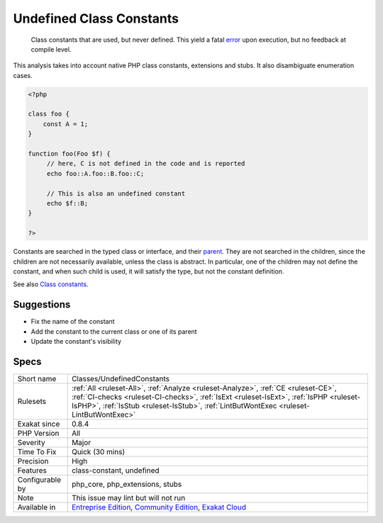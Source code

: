 .. _classes-undefinedconstants:

.. _undefined-class-constants:

Undefined Class Constants
+++++++++++++++++++++++++

  Class constants that are used, but never defined. This yield a fatal `error <https://www.php.net/error>`_ upon execution, but no feedback at compile level.

This analysis takes into account native PHP class constants, extensions and stubs. It also disambiguate enumeration cases. 


.. code-block:: php
   
   <?php
   
   class foo {
       const A = 1;
   }
   
   function foo(Foo $f) {
   	// here, C is not defined in the code and is reported
   	echo foo::A.foo::B.foo::C;
   	
   	// This is also an undefined constant
   	echo $f::B; 
   }
   
   ?>


Constants are searched in the typed class or interface, and their `parent <https://www.php.net/manual/en/language.oop5.paamayim-nekudotayim.php>`_. They are not searched in the children, since the children are not necessarily available, unless the class is abstract. In particular, one of the children may not define the constant, and when such child is used, it will satisfy the type, but not the constant definition.

See also `Class constants <https://www.php.net/manual/en/language.oop5.constants.php>`_.


Suggestions
___________

* Fix the name of the constant
* Add the constant to the current class or one of its parent
* Update the constant's visibility




Specs
_____

+------------------+------------------------------------------------------------------------------------------------------------------------------------------------------------------------------------------------------------------------------------------------------------------------+
| Short name       | Classes/UndefinedConstants                                                                                                                                                                                                                                             |
+------------------+------------------------------------------------------------------------------------------------------------------------------------------------------------------------------------------------------------------------------------------------------------------------+
| Rulesets         | :ref:`All <ruleset-All>`, :ref:`Analyze <ruleset-Analyze>`, :ref:`CE <ruleset-CE>`, :ref:`CI-checks <ruleset-CI-checks>`, :ref:`IsExt <ruleset-IsExt>`, :ref:`IsPHP <ruleset-IsPHP>`, :ref:`IsStub <ruleset-IsStub>`, :ref:`LintButWontExec <ruleset-LintButWontExec>` |
+------------------+------------------------------------------------------------------------------------------------------------------------------------------------------------------------------------------------------------------------------------------------------------------------+
| Exakat since     | 0.8.4                                                                                                                                                                                                                                                                  |
+------------------+------------------------------------------------------------------------------------------------------------------------------------------------------------------------------------------------------------------------------------------------------------------------+
| PHP Version      | All                                                                                                                                                                                                                                                                    |
+------------------+------------------------------------------------------------------------------------------------------------------------------------------------------------------------------------------------------------------------------------------------------------------------+
| Severity         | Major                                                                                                                                                                                                                                                                  |
+------------------+------------------------------------------------------------------------------------------------------------------------------------------------------------------------------------------------------------------------------------------------------------------------+
| Time To Fix      | Quick (30 mins)                                                                                                                                                                                                                                                        |
+------------------+------------------------------------------------------------------------------------------------------------------------------------------------------------------------------------------------------------------------------------------------------------------------+
| Precision        | High                                                                                                                                                                                                                                                                   |
+------------------+------------------------------------------------------------------------------------------------------------------------------------------------------------------------------------------------------------------------------------------------------------------------+
| Features         | class-constant, undefined                                                                                                                                                                                                                                              |
+------------------+------------------------------------------------------------------------------------------------------------------------------------------------------------------------------------------------------------------------------------------------------------------------+
| Configurable by  | php_core, php_extensions, stubs                                                                                                                                                                                                                                        |
+------------------+------------------------------------------------------------------------------------------------------------------------------------------------------------------------------------------------------------------------------------------------------------------------+
| Note             | This issue may lint but will not run                                                                                                                                                                                                                                   |
+------------------+------------------------------------------------------------------------------------------------------------------------------------------------------------------------------------------------------------------------------------------------------------------------+
| Available in     | `Entreprise Edition <https://www.exakat.io/entreprise-edition>`_, `Community Edition <https://www.exakat.io/community-edition>`_, `Exakat Cloud <https://www.exakat.io/exakat-cloud/>`_                                                                                |
+------------------+------------------------------------------------------------------------------------------------------------------------------------------------------------------------------------------------------------------------------------------------------------------------+


